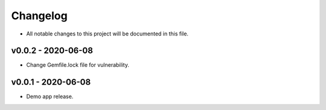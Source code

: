 Changelog
======================================
* All notable changes to this project will be documented in this file.

v0.0.2 - 2020-06-08
--------------------------------------
* Change Gemfile.lock file for vulnerability.

v0.0.1 - 2020-06-08
--------------------------------------
* Demo app release.

